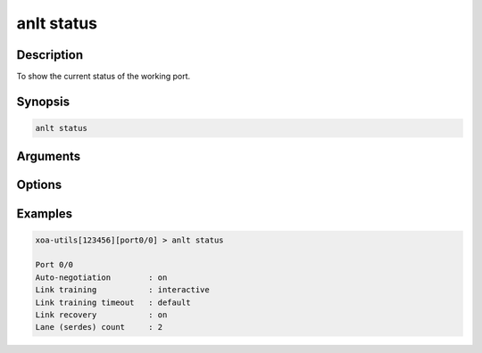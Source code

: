 anlt status
===========

Description
-----------

To show the current status of the working port.


Synopsis
--------

.. code-block:: text
    
    anlt status


Arguments
---------


Options
-------


Examples
--------

.. code-block:: text

    xoa-utils[123456][port0/0] > anlt status
    
    Port 0/0
    Auto-negotiation        : on
    Link training           : interactive
    Link training timeout   : default
    Link recovery           : on
    Lane (serdes) count     : 2


